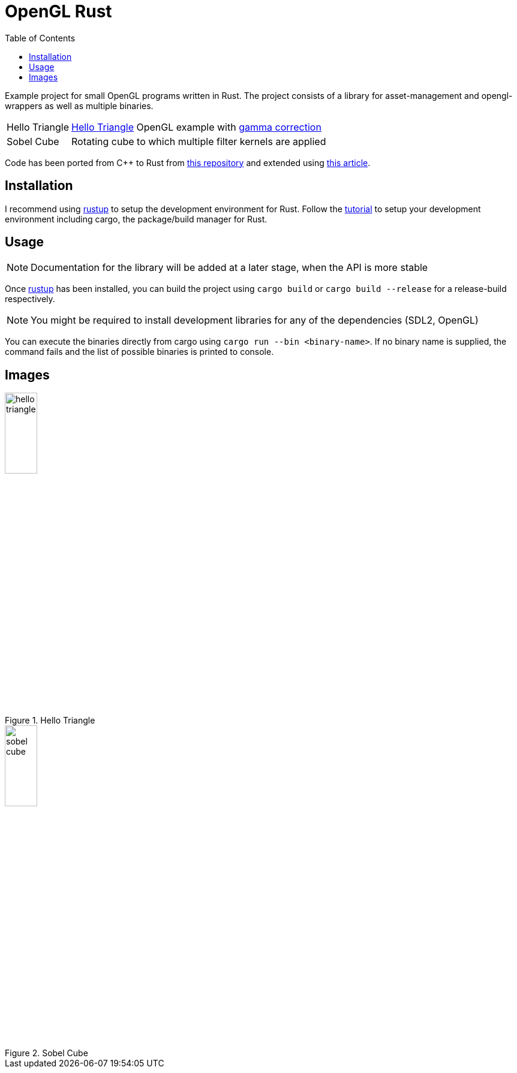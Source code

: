 :icons: font
:toc:

= OpenGL Rust
:hello-triangle: https://learnopengl.com/Getting-started/Hello-Triangle
:voxel-rendering-repo: https://github.com/platc2/VoxelRendeirng
:opengl-from-scratch: http://nercury.github.io/rust/opengl/tutorial/2018/02/08/opengl-in-rust-from-scratch-00-setup.html
:rustup: https://rustup.rs/

toc::[]

Example project for small OpenGL programs written in Rust. The project consists of a library for asset-management and opengl-wrappers as well as multiple binaries.

[cols="~,~",stripes=odd]
|===
|Hello Triangle
|{hello-triangle}[Hello Triangle^] OpenGL example with https://learnopengl.com/Advanced-Lighting/Gamma-Correction[gamma correction^]

|Sobel Cube
|Rotating cube to which multiple filter kernels are applied
|===

Code has been ported from C++ to Rust from {voxel-rendering-repo}[this repository^] and extended using {opengl-from-scratch}[this article^].

== Installation

I recommend using {rustup}[rustup^] to setup the development environment for Rust. Follow the {rustup}[tutorial^] to setup your development environment including cargo, the package/build manager for Rust.

== Usage

NOTE: Documentation for the library will be added at a later stage, when the API is more stable

Once {rustup}[rustup^] has been installed, you can build the project using `cargo build` or `cargo build --release` for a release-build respectively.

NOTE: You might be required to install development libraries for any of the dependencies (SDL2, OpenGL)

You can execute the binaries directly from cargo using `cargo run --bin <binary-name>`.
If no binary name is supplied, the command fails and the list of possible binaries is printed to console.

== Images

.Hello Triangle
image::hello_triangle.png[width=25%]

.Sobel Cube
image::sobel_cube.png[width=25%]
